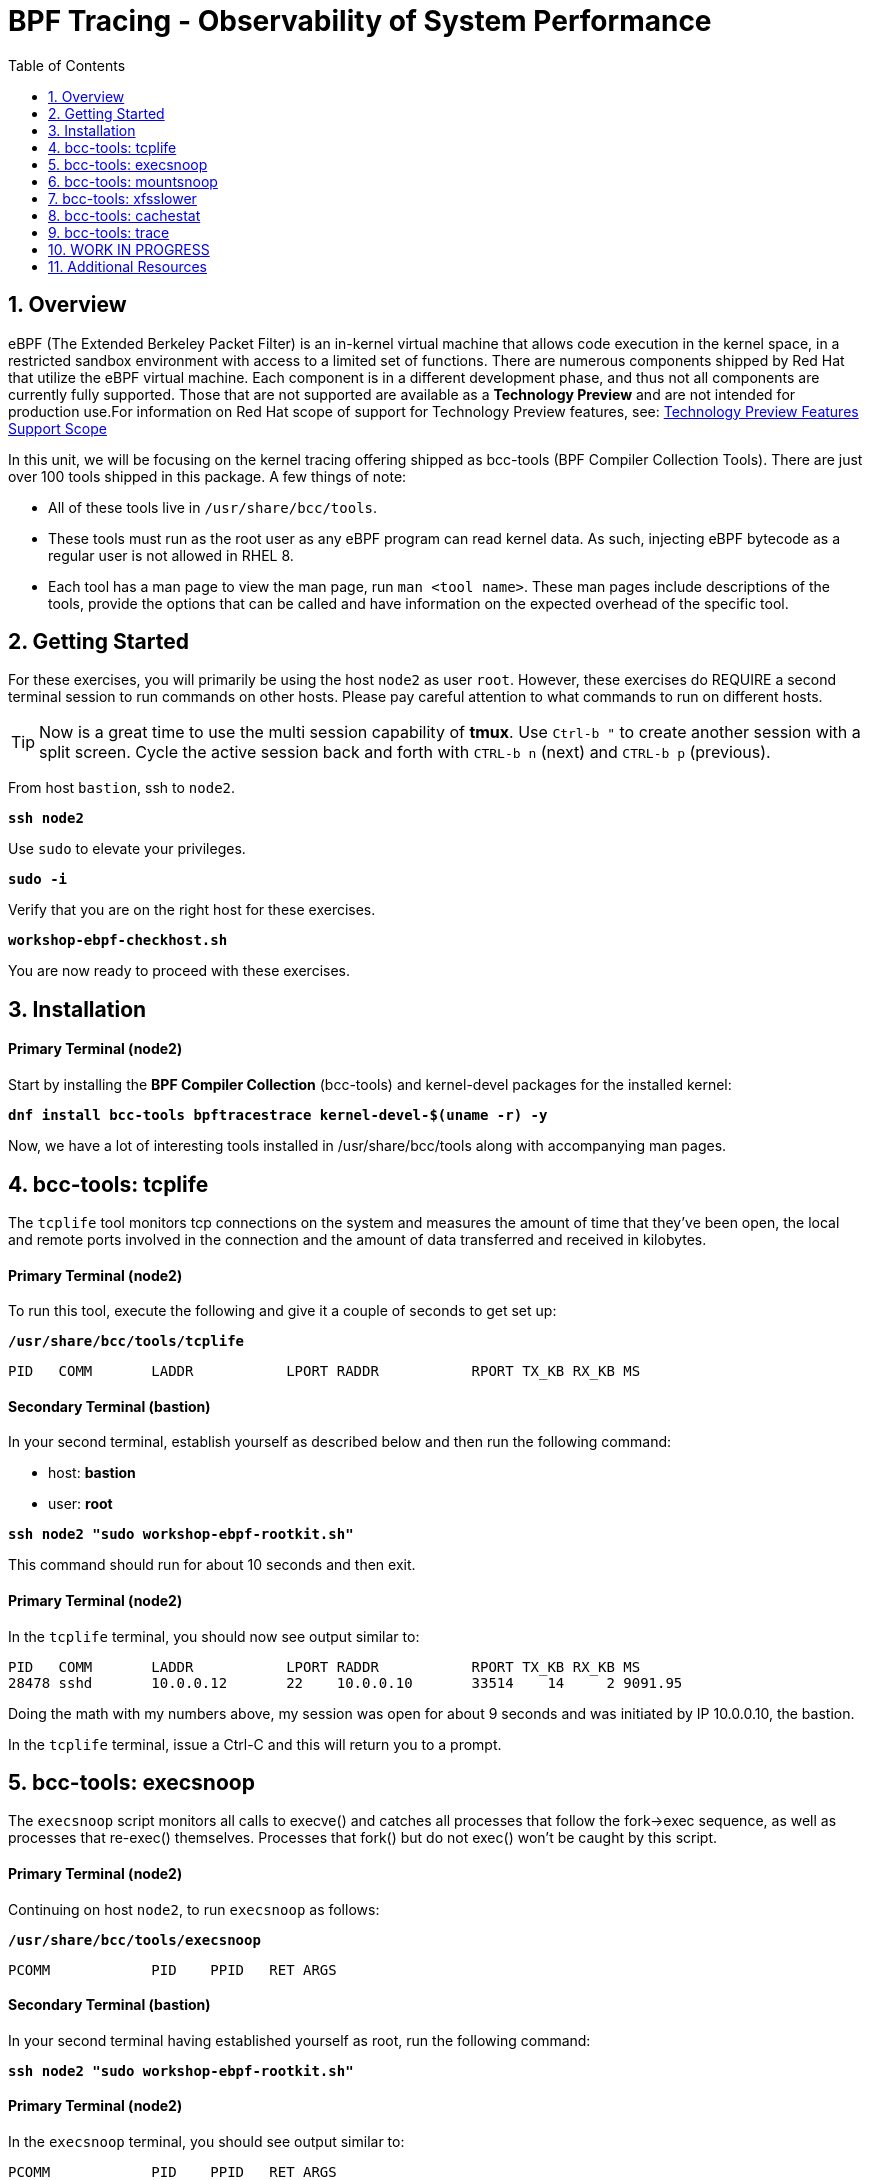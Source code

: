 :sectnums:
:sectnumlevels: 3
:markup-in-source: verbatim,attributes,quotes
ifdef::env-github[]
:tip-caption: :bulb:
:note-caption: :information_source:
:important-caption: :heavy_exclamation_mark:
:caution-caption: :fire:
:warning-caption: :warning:
endif::[]
:format_cmd_exec: source,options="nowrap",subs="{markup-in-source}",role="copy"
:format_cmd_exec2: source,options="nowrap",subs="{markup-in-source}",role="copy"
:format_cmd_output: bash,options="nowrap",subs="{markup-in-source}"
ifeval::["%cloud_provider%" == "ec2"]
:format_cmd_exec: source,options="nowrap",subs="{markup-in-source}",role="execute"
:format_cmd_exec2: source,options="nowrap",subs="{markup-in-source}",role="execute-2"
endif::[]


:toc:
:toclevels: 1

= BPF Tracing - Observability of System Performance

== Overview

eBPF (The Extended Berkeley Packet Filter) is an in-kernel virtual machine that allows code execution in the kernel space, in a restricted sandbox environment with access to a limited set of functions. There are numerous components shipped by Red Hat that utilize the eBPF virtual machine. Each component is in a different development phase, and thus not all components are currently fully supported. Those that are not supported are available as a *Technology Preview* and are not intended for production use.For information on Red Hat scope of support for Technology Preview features, see: link:https://access.redhat.com/support/offerings/techpreview/[Technology Preview Features Support Scope]

In this unit, we will be focusing on the kernel tracing offering shipped as bcc-tools (BPF Compiler Collection Tools). There are just over 100 tools shipped in this package. A few things of note:

     * All of these tools live in `/usr/share/bcc/tools`.
     * These tools must run as the root user as any eBPF program can read kernel data. As such, injecting eBPF bytecode as a regular user is not allowed in RHEL 8.
     * Each tool has a man page to view the man page, run `man <tool name>`. These man pages include descriptions of the tools, provide the options that can be called and have information on the expected overhead of the specific tool.

== Getting Started

For these exercises, you will primarily be using the host `node2` as user `root`.  However, these exercises do REQUIRE a second terminal session to run commands on other hosts.  Please pay careful attention to what commands to run on different hosts.

TIP: Now is a great time to use the multi session capability of *tmux*.  Use `Ctrl-b "` to create another session with a split screen.  Cycle the active session back and forth with `CTRL-b n` (next) and `CTRL-b p` (previous).

From host `bastion`, ssh to `node2`.

[{format_cmd_exec}]
----
*ssh node2*
----

Use `sudo` to elevate your privileges.

[{format_cmd_exec}]
----
*sudo -i*
----

Verify that you are on the right host for these exercises.

[{format_cmd_exec}]
----
*workshop-ebpf-checkhost.sh*
----

You are now ready to proceed with these exercises.

== Installation

[discrete]
==== Primary Terminal (node2)

Start by installing the *BPF Compiler Collection* (bcc-tools) and kernel-devel packages for the installed kernel:

[{format_cmd_exec}]
----
*dnf install bcc-tools bpftracestrace kernel-devel-$(uname -r) -y*
----

Now, we have a lot of interesting tools installed in /usr/share/bcc/tools along with accompanying man pages.





== bcc-tools: tcplife

The `tcplife` tool monitors tcp connections on the system and measures the amount of time that they've been open, the local and remote ports involved in the connection and the amount of data transferred and received in kilobytes.

[discrete]
==== Primary Terminal (node2)

To run this tool, execute the following and give it a couple of seconds to get set up:

[{format_cmd_exec}]
----
*/usr/share/bcc/tools/tcplife*
----

[{format_cmd_output}]
----
PID   COMM       LADDR           LPORT RADDR           RPORT TX_KB RX_KB MS
----

[discrete]
==== Secondary Terminal (bastion)

In your second terminal, establish yourself as described below and then run the following command:

  * host: *bastion*
  * user: *root*

[{format_cmd_exec2}]
----
*ssh node2 "sudo workshop-ebpf-rootkit.sh"*
----

This command should run for about 10 seconds and then exit.  

[discrete]
==== Primary Terminal (node2)

In the `tcplife` terminal, you should now see output similar to:

[{format_cmd_output}]
----
PID   COMM       LADDR           LPORT RADDR           RPORT TX_KB RX_KB MS
28478 sshd       10.0.0.12       22    10.0.0.10       33514    14     2 9091.95
----

Doing the math with my numbers above, my session was open for about 9 seconds and was initiated by IP 10.0.0.10, the bastion.

In the `tcplife` terminal, issue a Ctrl-C and this will return you to a prompt.





== bcc-tools: execsnoop

The `execsnoop` script monitors all calls to execve() and catches all processes that follow the fork->exec sequence, as well as processes that re-exec() themselves. Processes that fork() but do not exec() won't be caught by this script.

[discrete]
==== Primary Terminal (node2)

Continuing on host `node2`, to run `execsnoop` as follows:

[{format_cmd_exec}]
----
*/usr/share/bcc/tools/execsnoop*
----

[{format_cmd_output}]
----
PCOMM            PID    PPID   RET ARGS
----

[discrete]
==== Secondary Terminal (bastion)

In your second terminal having established yourself as root, run the following command:

[{format_cmd_exec2}]
----
*ssh node2 "sudo workshop-ebpf-rootkit.sh"*
----

[discrete]
==== Primary Terminal (node2)

In the `execsnoop` terminal, you should see output similar to:

[{format_cmd_output}]
----
PCOMM            PID    PPID   RET ARGS
sshd             28512  749      0 /usr/sbin/sshd -D -oCiphers=aes256-gcm@openssh.com,chacha20-poly1305@openssh.com,aes256-ctr,aes256-cbc,aes128-gcm@openssh.com,aes128-ctr,aes128-cb -oMACs=hmac-sha2-256-etm@openssh.com,hmac-sha1-etm@openssh.com,umac-128-etm@openssh.com,hmac-sha2-512-etm@openssh.com,hmac-sha2- -oGSSAPIKexAlgorithms=gss-gex-sha1-,gss-group14-sha1- -oKexAlgorithms=curve25519-sha256@libssh.org,ecdh-sha2-nistp256,ecdh-sha2-nistp384,ecdh-sha2-nistp521,diffie-hellman-group-excha -oHostKeyAlgorithms=rsa-sha2-256,ecdsa-sha2-nistp256,ecdsa-sha2-nistp256-cert-v01@openssh.com,ecdsa-sha2-nistp384,ecdsa-sha2-nis -oPubkeyAcceptedKeyTypes=rsa-sha2-256,ecdsa-sha2-nistp256,ecdsa-sha2-nistp256-cert-v01@openssh.com,ecdsa-sha2-nistp384,ecdsa-sha -R
unix_chkpwd      28514  28512    0 /usr/sbin/unix_chkpwd root chkexpiry
bash             28516  28515    0 /bin/bash -c workshop-ebpf-rootkit.sh
grepconf.sh      28517  28516    0 /usr/libexec/grepconf.sh -c
grep             28518  28517    0 /usr/bin/grep -qsi ^COLOR.*none /etc/GREP_COLORS
grepconf.sh      28519  28516    0 /usr/libexec/grepconf.sh -c
grep             28520  28519    0 /usr/bin/grep -qsi ^COLOR.*none /etc/GREP_COLORS
grepconf.sh      28521  28516    0 /usr/libexec/grepconf.sh -c
grep             28522  28521    0 /usr/bin/grep -qsi ^COLOR.*none /etc/GREP_COLORS
sed              28524  28523    0 /usr/bin/sed -r -e s/^[[:blank:]]*([[:upper:]_]+)=([[:print:][:digit:]\._-]+|"[[:print:][:digit:]\._-]+")/export \1=\2/;t;d /etc/locale.conf
uname            28525  28516    0 /usr/bin/uname -a
sleep            28526  28516    0 /usr/bin/sleep 1
who              28527  28516    0 /usr/bin/who
sleep            28528  28516    0 /usr/bin/sleep 1
grep             28530  28516    0 /usr/bin/grep root /etc/passwd
sleep            28531  28516    0 /usr/bin/sleep 1
grep             28532  28516    0 /usr/bin/grep root /etc/shadow
sleep            28533  28516    0 /usr/bin/sleep 1
cat              28534  28516    0 /usr/bin/cat /etc/fstab
sleep            28535  28516    0 /usr/bin/sleep 1
ps               28536  28516    0 /usr/bin/ps -ef
sleep            28537  28516    0 /usr/bin/sleep 1
netstat          28538  28516    0 /usr/bin/netstat -tulpn
sleep            28539  28516    0 /usr/bin/sleep 1
getenforce       28540  28516    0 /usr/sbin/getenforce
sleep            28541  28516    0 /usr/bin/sleep 1
firewall-cmd     28542  28516    0 /usr/bin/firewall-cmd --state
----

This shows you all the processes that ran exec() during that ssh login, their PID, their parent PID, their return code, and the arguments that were sent to the process. You could keep monitoring this for quite some time to catch potential bad actors on the system.

In the `execsnoop` terminal, issue a Ctrl-C and this will return you to a prompt.



== bcc-tools: mountsnoop

Similar in nature to `execsnoop`, `mountsnoop` traces the mount() and umount() syscalls which show processes that are attempting to mount (or unmount) filesystems.

[discrete]
==== Primary Terminal (node2)

To run this tool, execute the following and give it a couple of seconds to get set up:

[{format_cmd_exec}]
----
*/usr/share/bcc/tools/mountsnoop*
----

[{format_cmd_output}]
----
COMM             PID     TID     MNT_NS      CALL
----

[discrete]
==== Secondary Terminal (bastion)

In your second terminal having established yourself as root, let's try to unmount a something we know can NOT be unmounted. For this, we'll pick the root filesystem '/'.

[{format_cmd_exec2}]
----
*ssh node2 "sudo workshop-ebpf-unmountroot.sh"*
----

[{format_cmd_output}]
----
umount: /: target is busy.
----

[discrete]
==== Primary Terminal (node2)

Taking a look at the terminal running `mountsnoop`, we see:

[{format_cmd_output}]
----
umount           20001   20001   4026531840  umount("/", 0x0) = -EBUSY
----

This shows us that the mount is busy and cannot be unmounted.

[discrete]
==== Secondary Terminal (bastion)

Now let's try to unmount a filesystem that we should be able to unmount.  But before doing so, look at the mount options to ensure we can restore it correctly.  On `node2` run the following:

[{format_cmd_exec2}]
----
*ssh node2 "grep /dev/shm /proc/mounts"*
----

[{format_cmd_output}]
----
tmpfs /dev/shm tmpfs *rw,seclabel,nosuid,nodev,relatime* 0 0
----

Now proceed to umount `/dev/shm` on `node2`

[{format_cmd_exec2}]
----
*ssh node2 "sudo workshop-ebpf-unmountshm.sh"*
----

[discrete]
==== Primary Terminal (node2)

Back to the `mountsnoop` terminal and you should see the following:

[{format_cmd_output}]
----
umount           20003   20003   4026531840  umount("/dev/shm", 0x0) = 0
----

The umount command succeeded. 

[discrete]
==== Secondary Terminal (bastion)

Proceed to restore the /dev/shm mount as follows:

[{format_cmd_exec2}]
----
*ssh node2 "sudo workshop-ebpf-mountshm.sh"*
----

[discrete]
==== Primary Terminal (node2)

Finally, back to the `mountsnoop` terminal and you should see the following:

[{format_cmd_output}]
----
mount            20004   20004   4026531840  mount("tmpfs", "/dev/shm", "tmpfs", MS_NOSUID|MS_NODEV|MS_NOEXEC|MS_SYNCHRONOUS|MS_DIRSYNC|MS_NOATIME|MS_NODIRATIME|MS_MOVE|MS_REC|MS_UNBINDABLE|MS_SLAVE|MS_SHARED|MS_I_VERSION|MS_STRICTATIME|MS_LAZYTIME|MS_NOUSER|0x7f2b30000000, "") = 0
----

This shows us that the mount succeeded and all the options that were passed into the system call.

As you can see, the `mountsnoop` tool is very useful for seeing what processes that are calling the mount and umount system calls and what the results of those calls are.

In the `mountsnoop` terminal, issue a Ctrl-C and this will return you to a prompt.





== bcc-tools: xfsslower

WARNING: Please verify the filesystem your host is using with the command `df -T /`.  If your host is configured with ext4, then substitute the command `ext4slower` in place of `xfsslower`.

The purpose of the `xfsslower` tool (also `ext4slower` and `nfsslower`) is to show you filesystem operations slower than  a particular threshold, that defaults to 10ms. It traces reads, writes, opens, and syncs and then prints out the timestamp of the operation, the process name, the ID, the type of operation, the file offset in kilobytes, the latency of the I/O measured from when it was issued by VFS to the filesystem to when it was completed, and finally, the filename being operated on.

[discrete]
==== Primary Terminal (node2)

To run this tool, execute the following and give it a couple of seconds to get set up:

[{format_cmd_exec}]
----
*/usr/share/bcc/tools/xfsslower*
----

[{format_cmd_output}]
----
Tracing xfs operations slower than 10 ms
TIME     COMM           PID    T BYTES   OFF_KB   LAT(ms) FILENAME
----

[discrete]
==== Secondary Terminal (bastion)

In your second terminal, establish yourself as described below and then run the following command:

  * host: *node2*
  * user: *root*

[{format_cmd_exec2}]
----
*ssh node2 "workshop-ebpf-iotest.sh"*
----

This writes out a 20M file called bigfile and should not register on your `xfsslower` window.

Now, let's execute the above command in a for loop so that we get more I/O going in parallel:

[{format_cmd_exec2}]
----
*ssh node2 "workshop-ebpf-iotest-x10.sh"*
----

[discrete]
==== Primary Terminal (node2)

Now you should see similar output in your `xfsslower` window:

[{format_cmd_output}]
----
TIME     COMM           PID    T BYTES   OFF_KB   LAT(ms) FILENAME
20:44:43 b'dd'          32446  W 1024    778        44.11 b'bigfile1'
20:44:43 b'dd'          32455  W 1024    818        55.11 b'bigfile10'
20:44:43 b'dd'          32452  W 1024    1712       44.11 b'bigfile7'
20:44:43 b'dd'          32455  W 1024    1778       55.02 b'bigfile10'
20:44:43 b'dd'          32451  W 1024    2850       44.11 b'bigfile6'
20:44:43 b'dd'          32447  W 1024    3598       44.10 b'bigfile2'
20:44:43 b'dd'          32451  W 1024    3805       55.11 b'bigfile6'
20:44:43 b'dd'          32446  W 1024    4612       44.28 b'bigfile1'
20:44:43 b'dd'          32446  W 1024    5529       33.01 b'bigfile1'
20:44:43 b'dd'          32454  W 1024    4504       55.11 b'bigfile9'
20:44:43 b'dd'          32447  W 1024    7335       44.10 b'bigfile2'
20:44:43 b'dd'          32455  W 1024    7545       44.02 b'bigfile10'
20:44:43 b'dd'          32446  W 1024    8344       49.16 b'bigfile1'
20:44:43 b'dd'          32448  W 1024    8183       44.18 b'bigfile3'
20:44:43 b'dd'          32447  W 1024    9168       55.10 b'bigfile2'
20:44:43 b'dd'          32449  W 1024    9728       54.10 b'bigfile4'
20:44:43 b'dd'          32454  W 1024    10244      33.11 b'bigfile9'
20:44:43 b'dd'          32447  W 1024    10989      55.02 b'bigfile2'
20:44:43 b'dd'          32453  W 1024    11276      54.10 b'bigfile8'
20:44:43 b'dd'          32453  W 1024    12169      33.10 b'bigfile8'
20:44:43 b'dd'          32451  W 1024    13292      91.11 b'bigfile6'
20:44:43 b'dd'          32453  W 1024    13108      47.24 b'bigfile8'
20:44:43 b'dd'          32448  W 1024    13788      44.01 b'bigfile3'
20:44:43 b'dd'          32454  W 1024    14137      44.23 b'bigfile9'
20:44:43 b'dd'          32446  W 1024    16076      44.02 b'bigfile1'
20:44:43 b'dd'          32447  W 1024    15796      44.26 b'bigfile2'
20:44:44 b'dd'          32446  W 1024    17004      44.10 b'bigfile1'
20:44:44 b'dd'          32455  W 1024    16697      44.16 b'bigfile10'
20:44:44 b'dd'          32450  W 1024    18505      44.01 b'bigfile5'
20:44:44 b'dd'          32451  W 1024    19056      44.17 b'bigfile6'
20:44:44 b'dd'          32446  W 1024    19868      44.38 b'bigfile1'
20:44:44 b'dd'          32452  W 1024    19272      44.14 b'bigfile7'
20:44:44 b'dd'          32455  W 1024    19168      30.75 b'bigfile10'
20:44:44 b'dd'          32453  W 1024    19612      31.16 b'bigfile8'
20:44:44 b'dd'          32454  W 1024    19460      24.59 b'bigfile9'
20:44:44 b'dd'          32447  W 1024    19508      36.20 b'bigfile2'
----

So we can see that when writing these files in parallel, we have xfs operations taking longer than 10ms to complete.

In the `xfsslower` terminal, issue a Ctrl-C and this will return you to a prompt.





== bcc-tools: cachestat

The `cachestat` tool traces kernel page cache functions and prints every five second summaries to aid you in workload characterization.

[discrete]
==== Primary Terminal (node2)

To run this tool, execute the following and give it a couple of seconds to get set up:

[{format_cmd_exec}]
----
*/usr/share/bcc/tools/cachestat*
----

[{format_cmd_output}]
----
   TOTAL   MISSES     HITS  DIRTIES   BUFFERS_MB  CACHED_MB
----

[discrete]
==== Secondary Terminal (bastion)

In your second terminal, establish yourself as described below and then run the following command:

  * host: *node2*
  * user: *root*

[{format_cmd_exec2}]
----
*ssh node2 "workshop-ebpf-cachestat.sh"*
----

This flushes the cache and then runs a series of `dd` commands to create some I/O.

[discrete]
==== Primary Terminal (node2)

In the `cachestat` window, you should output similar to:

[{format_cmd_output}]
----
   TOTAL   MISSES     HITS  DIRTIES   BUFFERS_MB  CACHED_MB
       0        0        0        0            0        154
   14773      901    13872    44133            1        200
----

This shows that we had 901 page cache misses during a five second period while running the above loop, but during that same second, there were 9,821 hits, indicating great performance from the page cache.

In the `cachestat` terminal, issue a Ctrl-C and this will return you to a prompt.





== bcc-tools: trace

This tool is a swiss army knife allowing you to specify functions to trace and messages to be printed when certain conditions are met.

Let's use start this educational journey by examining what system calls a simple command executes.  The command is 'cat /etc/fstab' and we will use strace to see what happens.


[{format_cmd_exec}]
----
*strace -c cat /etc/fstab > /dev/null*
----

[{format_cmd_output}]
----
% time     seconds  usecs/call     calls    errors syscall
------ ----------- ----------- --------- --------- ----------------
 35.36    0.000169           5        31        13 openat
 23.01    0.000110           5        22           mmap
 10.67    0.000051           2        20           close
 10.04    0.000048           2        19           newfstatat
  8.37    0.000040          10         4           mprotect
  6.28    0.000030          15         2           munmap
  2.93    0.000014           2         5           read
  1.05    0.000005           1         3           brk
  0.63    0.000003           3         1           getrandom
  0.42    0.000002           2         1           write
  0.42    0.000002           2         1           futex
  0.42    0.000002           2         1           fadvise64
  0.42    0.000002           2         1           prlimit64
  0.00    0.000000           0         4           pread64
  0.00    0.000000           0         1         1 access
  0.00    0.000000           0         1           execve
  0.00    0.000000           0         2         1 arch_prctl
  0.00    0.000000           0         1           set_tid_address
  0.00    0.000000           0         1           set_robust_list
------ ----------- ----------- --------- --------- ----------------
100.00    0.000478           3       121        15 total
----


In this case, what we see is that our command used the 'openat' systemcall 31 times.  There were also 13 errors, but 
most of those are likely harmless attempts to open files that do not exist.

[discrete]
==== Primary Terminal (node2)

Next, let us use bpftrace to watch file opens as they happen and print process names and file paths.

    * *tracepoint:syscalls:sys_enter_openat*: is the tracepoint probe type (kernel static tracing)
    * trigger when the *openat()* syscall is entered. 
    * *comm* is a builtin variable that has the current process's name.
    * *args* is a pointer to a struct containing all the tracepoint arguments (members of this struct can be found with: bpftrace -vl tracepoint:syscalls:sys_enter_openat)

[{format_cmd_exec}]
----
bpftrace -e 'tracepoint:syscalls:sys_enter_openat { printf("%s %s\n", comm, str(args->filename)); }'
----

[discrete]
==== Secondary Terminal (bastion)

To trigger some file opens, use the second terminal from bastion:

[{format_cmd_exec2}]
----
*ssh node2 "cat /etc/fstab"*
----


[discrete]
==== Results

Before analyzing the results, return to your primary terminal and press CTRL-C  to interrupt the bpftrace.



Somewhere in your output should have been a block something like this:

[{format_cmd_output}]
----
<... SNIP ...>

cat /usr/lib/locale/en_US.utf8/LC_ADDRESS
cat /usr/lib/locale/en_US.UTF-8/LC_NAME
cat /usr/lib/locale/en_US.utf8/LC_NAME
cat /usr/lib/locale/en_US.UTF-8/LC_PAPER
cat /usr/lib/locale/en_US.utf8/LC_PAPER
cat /usr/lib/locale/en_US.UTF-8/LC_MESSAGES
cat /usr/lib/locale/en_US.utf8/LC_MESSAGES
cat /usr/lib/locale/en_US.utf8/LC_MESSAGES/SYS_LC_MESSAGES
cat /usr/lib/locale/en_US.UTF-8/LC_MONETARY
cat /usr/lib/locale/en_US.utf8/LC_MONETARY
cat /usr/lib/locale/en_US.UTF-8/LC_COLLATE
cat /usr/lib/locale/en_US.utf8/LC_COLLATE
cat /usr/lib/locale/en_US.UTF-8/LC_TIME
cat /usr/lib/locale/en_US.utf8/LC_TIME
cat /usr/lib/locale/en_US.UTF-8/LC_NUMERIC
cat /usr/lib/locale/en_US.utf8/LC_NUMERIC
cat /usr/lib/locale/en_US.UTF-8/LC_CTYPE
cat /usr/lib/locale/en_US.utf8/LC_CTYPE
cat /etc/fstab

<... SNIP ...>
----

From this outpu we can see the 'cat' program trying to open files including /etc/fstab.




== WORK IN PROGRESS


[{format_cmd_exec}]
----
*perf probe -F *open**
----


Let's do a simple trace in which we will dynamically trace the do_sys_open() kernel function and print the names of the files opened. 

[discrete]
==== Primary Terminal (node2)

To run this tool, execute the following and give it a couple of seconds to get set up:

[{format_cmd_exec}]
----
*/usr/share/bcc/tools/trace 'p::do_sys_open "%s", arg2'*
----

[{format_cmd_output}]
----
PID     TID     COMM            FUNC             -
----

[discrete]
==== Secondary Terminal (bastion)

In your second terminal, establish yourself as described below and then run the following command:

[{format_cmd_exec2}]
----
*ssh node2 "cat /etc/fstab"*
----

[discrete]
==== Primary Terminal (node2)

In the `trace` terminal, you will see something similar to:

[{format_cmd_output}]
----
32559   32559   cat             do_sys_open      b'/etc/ld.so.cache'
32559   32559   cat             do_sys_open      b'/lib64/libc.so.6'
32559   32559   cat             do_sys_open      b'/usr/lib/locale/locale-archive'
32559   32559   cat             do_sys_open      b'/usr/share/locale/locale.alias'
32559   32559   cat             do_sys_open      b'/usr/lib/locale/en_US.UTF-8/LC_IDENTIFICATION'
32559   32559   cat             do_sys_open      b'/usr/lib/locale/en_US.utf8/LC_IDENTIFICATION'
32559   32559   cat             do_sys_open      b'/usr/lib64/gconv/gconv-modules.cache'
32559   32559   cat             do_sys_open      b'/usr/lib/locale/en_US.UTF-8/LC_MEASUREMENT'
32559   32559   cat             do_sys_open      b'/usr/lib/locale/en_US.utf8/LC_MEASUREMENT'
32559   32559   cat             do_sys_open      b'/usr/lib/locale/en_US.UTF-8/LC_TELEPHONE'
32559   32559   cat             do_sys_open      b'/usr/lib/locale/en_US.utf8/LC_TELEPHONE'
32559   32559   cat             do_sys_open      b'/usr/lib/locale/en_US.UTF-8/LC_ADDRESS'
32559   32559   cat             do_sys_open      b'/usr/lib/locale/en_US.utf8/LC_ADDRESS'
32559   32559   cat             do_sys_open      b'/usr/lib/locale/en_US.UTF-8/LC_NAME'
32559   32559   cat             do_sys_open      b'/usr/lib/locale/en_US.utf8/LC_NAME'
32559   32559   cat             do_sys_open      b'/usr/lib/locale/en_US.UTF-8/LC_PAPER'
32559   32559   cat             do_sys_open      b'/usr/lib/locale/en_US.utf8/LC_PAPER'
32559   32559   cat             do_sys_open      b'/usr/lib/locale/en_US.UTF-8/LC_MESSAGES'
32559   32559   cat             do_sys_open      b'/usr/lib/locale/en_US.utf8/LC_MESSAGES'
32559   32559   cat             do_sys_open      b'/usr/lib/locale/en_US.utf8/LC_MESSAGES/SYS_LC_MESSAGES'
32559   32559   cat             do_sys_open      b'/usr/lib/locale/en_US.UTF-8/LC_MONETARY'
32559   32559   cat             do_sys_open      b'/usr/lib/locale/en_US.utf8/LC_MONETARY'
32559   32559   cat             do_sys_open      b'/usr/lib/locale/en_US.UTF-8/LC_COLLATE'
32559   32559   cat             do_sys_open      b'/usr/lib/locale/en_US.utf8/LC_COLLATE'
32559   32559   cat             do_sys_open      b'/usr/lib/locale/en_US.UTF-8/LC_TIME'
32559   32559   cat             do_sys_open      b'/usr/lib/locale/en_US.utf8/LC_TIME'
32559   32559   cat             do_sys_open      b'/usr/lib/locale/en_US.UTF-8/LC_NUMERIC'
32559   32559   cat             do_sys_open      b'/usr/lib/locale/en_US.utf8/LC_NUMERIC'
32559   32559   cat             do_sys_open      b'/usr/lib/locale/en_US.UTF-8/LC_CTYPE'
32559   32559   cat             do_sys_open      b'/usr/lib/locale/en_US.utf8/LC_CTYPE'
32559   32559   cat             do_sys_open      b'/etc/fstab'
----

Go ahead and Ctrl-C `trace` and then let's do one more trace, this time, tracing the return values out of `trace`:

[{format_cmd_exec}]
----
*/usr/share/bcc/tools/trace 'r::do_sys_open "ret: %d", retval'*
----

[discrete]
==== Secondary Terminal (bastion)

[{format_cmd_exec2}]
----
*ssh node2 "cat /etc/fstab"*
----

[{format_cmd_output}]
----
PID     TID     COMM            FUNC             -
----

[discrete]
==== Primary Terminal (node2)

In the `trace` terminal, you will see something similar to:

[{format_cmd_output}]
----
PID     TID     COMM            FUNC             -
32576   32576   cat             do_sys_open      ret: 3
32576   32576   cat             do_sys_open      ret: 3
32576   32576   cat             do_sys_open      ret: -2
32576   32576   cat             do_sys_open      ret: 3
32576   32576   cat             do_sys_open      ret: -2
32576   32576   cat             do_sys_open      ret: 3
32576   32576   cat             do_sys_open      ret: 3
32576   32576   cat             do_sys_open      ret: -2
32576   32576   cat             do_sys_open      ret: 3
32576   32576   cat             do_sys_open      ret: -2
32576   32576   cat             do_sys_open      ret: 3
32576   32576   cat             do_sys_open      ret: -2
32576   32576   cat             do_sys_open      ret: 3
32576   32576   cat             do_sys_open      ret: -2
32576   32576   cat             do_sys_open      ret: 3
32576   32576   cat             do_sys_open      ret: -2
32576   32576   cat             do_sys_open      ret: 3
32576   32576   cat             do_sys_open      ret: -2
32576   32576   cat             do_sys_open      ret: 3
32576   32576   cat             do_sys_open      ret: 3
32576   32576   cat             do_sys_open      ret: -2
32576   32576   cat             do_sys_open      ret: 3
32576   32576   cat             do_sys_open      ret: -2
32576   32576   cat             do_sys_open      ret: 3
32576   32576   cat             do_sys_open      ret: -2
32576   32576   cat             do_sys_open      ret: 3
32576   32576   cat             do_sys_open      ret: -2
32576   32576   cat             do_sys_open      ret: 3
32576   32576   cat             do_sys_open      ret: -2
32576   32576   cat             do_sys_open      ret: 3
32576   32576   cat             do_sys_open      ret: 3
----

Go to the terminal with `trace` running and issue a Ctrl-C. This will end the process and return you to the command line. 

You may also now type `exit` in one of your tmux panes to return to having just one pane visible.

There is a lot more that you can do with this tool when you actually need to start tracing what is getting passed into kernel functions and what is being returned by those kernel functions.

== Additional Resources

You can find more information:

    * link:https://github.com/iovisor/bpftrace/blob/master/docs/tutorial_one_liners.md[The bpftrace One-Liner Tutorial]

    * link:https://access.redhat.com/documentation/en-us/red_hat_enterprise_linux/9/html/configuring_and_managing_networking/assembly_understanding-the-ebpf-features-in-rhel_configuring-and-managing-networking[Understanding eBPF Features]
    * link:https://lab.redhat.com/ebpf-tracing[Performance observability in practice with bcc-tools: A lab on lab.redhat.com]
    * link:http://www.brendangregg.com/ebpf.html[Linux Extended BPF (eBPF Tracing Tools) - Brendan Gregg]
    * link:https://developers.redhat.com/search?t=bpf[eBPF blogs on Red Hat Developer]

[discrete]
== End of Unit

ifdef::env-github[]
link:../RHEL9-Workshop.adoc#toc[Return to TOC]
endif::[]

////
Alway end files with a blank line to avoid include problems.
////
